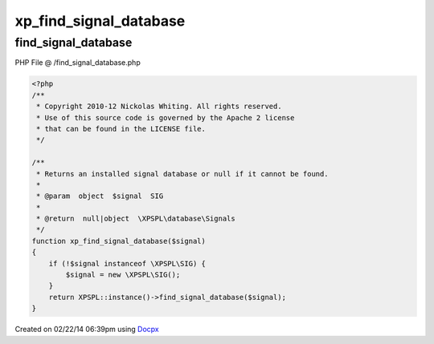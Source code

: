 .. /find_signal_database.php generated using docpx v1.0.0 on 02/22/14 06:39pm


xp_find_signal_database
***********************


.. function:: xp_find_signal_database()


    Returns an installed signal database or null if it cannot be found.

    :param object: SIG

    :rtype: null|object \XPSPL\database\Signals



find_signal_database
====================
PHP File @ /find_signal_database.php

.. code-block:: php

	<?php
	/**
	 * Copyright 2010-12 Nickolas Whiting. All rights reserved.
	 * Use of this source code is governed by the Apache 2 license
	 * that can be found in the LICENSE file.
	 */
	
	/**
	 * Returns an installed signal database or null if it cannot be found.
	 *
	 * @param  object  $signal  SIG
	 *
	 * @return  null|object  \XPSPL\database\Signals
	 */
	function xp_find_signal_database($signal)
	{
	    if (!$signal instanceof \XPSPL\SIG) {
	        $signal = new \XPSPL\SIG();
	    }
	    return XPSPL::instance()->find_signal_database($signal);
	}

Created on 02/22/14 06:39pm using `Docpx <http://github.com/prggmr/docpx>`_